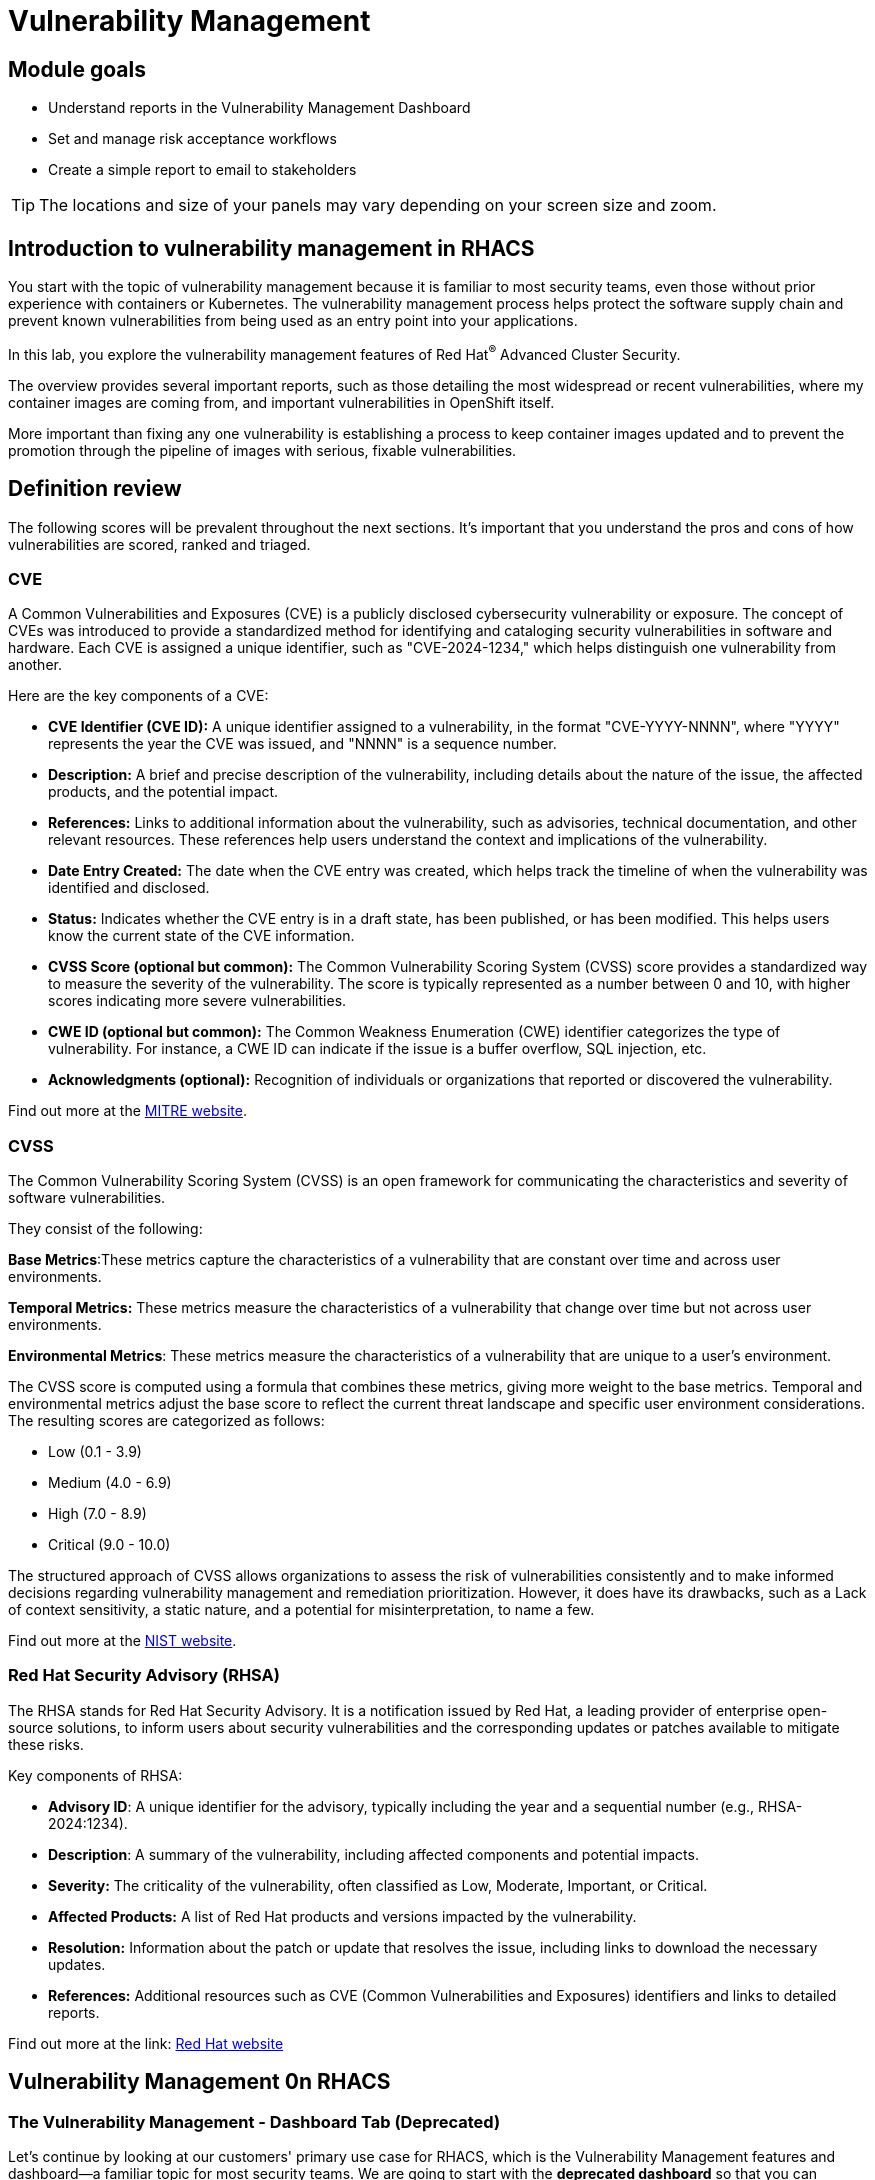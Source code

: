 = Vulnerability Management

== Module goals

* Understand reports in the Vulnerability Management Dashboard
* Set and manage risk acceptance workflows 
* Create a simple report to email to stakeholders

TIP: The locations and size of your panels may vary depending on your screen size and zoom.

== Introduction to vulnerability management in RHACS

You start with the topic of vulnerability management because it is familiar to most security teams, even those without prior experience with containers or Kubernetes. The vulnerability management process helps protect the software supply chain and prevent known vulnerabilities from being used as an entry point into your applications.

In this lab, you explore the vulnerability management features of Red Hat^(R)^ Advanced Cluster Security.

The overview provides several important reports, such as those detailing the most widespread or recent vulnerabilities, where my container images are coming from, and important vulnerabilities in OpenShift itself.

More important than fixing any one vulnerability is establishing a process to keep container images updated and to prevent the promotion through the pipeline of images with serious, fixable vulnerabilities.

== Definition review

The following scores will be prevalent throughout the next sections. It's important that you understand the pros and cons of how vulnerabilities are scored, ranked and triaged.

=== CVE

A Common Vulnerabilities and Exposures (CVE) is a publicly disclosed cybersecurity vulnerability or exposure. The concept of CVEs was introduced to provide a standardized method for identifying and cataloging security vulnerabilities in software and hardware. Each CVE is assigned a unique identifier, such as "CVE-2024-1234," which helps distinguish one vulnerability from another.

Here are the key components of a CVE:

- *CVE Identifier (CVE ID):* A unique identifier assigned to a vulnerability, in the format "CVE-YYYY-NNNN", where "YYYY" represents the year the CVE was issued, and "NNNN" is a sequence number.
- *Description:* A brief and precise description of the vulnerability, including details about the nature of the issue, the affected products, and the potential impact.
- *References:* Links to additional information about the vulnerability, such as advisories, technical documentation, and other relevant resources. These references help users understand the context and implications of the vulnerability.
- *Date Entry Created:* The date when the CVE entry was created, which helps track the timeline of when the vulnerability was identified and disclosed.
- *Status:* Indicates whether the CVE entry is in a draft state, has been published, or has been modified. This helps users know the current state of the CVE information.
- *CVSS Score (optional but common):* The Common Vulnerability Scoring System (CVSS) score provides a standardized way to measure the severity of the vulnerability. The score is typically represented as a number between 0 and 10, with higher scores indicating more severe vulnerabilities.
- *CWE ID (optional but common):* The Common Weakness Enumeration (CWE) identifier categorizes the type of vulnerability. For instance, a CWE ID can indicate if the issue is a buffer overflow, SQL injection, etc.
- *Acknowledgments (optional):* Recognition of individuals or organizations that reported or discovered the vulnerability.

Find out more at the link:https://www.cve.org/[MITRE website^].

=== CVSS

The Common Vulnerability Scoring System (CVSS) is an open framework for communicating the characteristics and severity of software vulnerabilities.

They consist of the following:

*Base Metrics*:These metrics capture the characteristics of a vulnerability that are constant over time and across user environments.

*Temporal Metrics:* These metrics measure the characteristics of a vulnerability that change over time but not across user environments. 

*Environmental Metrics*: These metrics measure the characteristics of a vulnerability that are unique to a user's environment. 

The CVSS score is computed using a formula that combines these metrics, giving more weight to the base metrics. Temporal and environmental metrics adjust the base score to reflect the current threat landscape and specific user environment considerations. The resulting scores are categorized as follows:

* Low (0.1 - 3.9)
* Medium (4.0 - 6.9)
* High (7.0 - 8.9)
* Critical (9.0 - 10.0)

The structured approach of CVSS allows organizations to assess the risk of vulnerabilities consistently and to make informed decisions regarding vulnerability management and remediation prioritization. However, it does have its drawbacks, such as a Lack of context sensitivity, a static nature, and a potential for misinterpretation, to name a few.

Find out more at the link:https://nvd.nist.gov/vuln-metrics/cvss[NIST website^].

=== Red Hat Security Advisory (RHSA)

The RHSA stands for Red Hat Security Advisory. It is a notification issued by Red Hat, a leading provider of enterprise open-source solutions, to inform users about security vulnerabilities and the corresponding updates or patches available to mitigate these risks.

Key components of RHSA:

* *Advisory ID*: A unique identifier for the advisory, typically including the year and a sequential number (e.g., RHSA-2024:1234).
* *Description*: A summary of the vulnerability, including affected components and potential impacts.
* *Severity:* The criticality of the vulnerability, often classified as Low, Moderate, Important, or Critical.
* *Affected Products:* A list of Red Hat products and versions impacted by the vulnerability.
* *Resolution:* Information about the patch or update that resolves the issue, including links to download the necessary updates.
* *References:* Additional resources such as CVE (Common Vulnerabilities and Exposures) identifiers and links to detailed reports.

Find out more at the link: https://access.redhat.com/articles/explaining_redhat_errata[Red Hat  website^]

== Vulnerability Management 0n RHACS

=== The Vulnerability Management - Dashboard Tab (Deprecated)

Let’s continue by looking at our customers' primary use case for RHACS, which is the Vulnerability Management features and dashboard—a familiar topic for most security teams. We are going to start with the *deprecated dashboard* so that you can evaluate the vulnerability management workflows for yourself. 

NOTE: For the following section, please note that the order in which the images appear or the number of components affected may vary depending on versions and other applications running in the cluster.

.Procedure
. Click the *Vulnerability Management* tab, and then select *Dashboard (Deprecated)*

image::acs-vuln-dashboard-00.png[link=self, window=blank, width=100%, Vulnerability Management Dashboard]

Buttons along the top of the interface will list details by;

- CVEs
- Node vulnerabilities
- Image vulnerabilities and risk

image::acs-vuln-dashboard-02.png[link=self, window=blank, width=100%, Top Policy Buttons]

The *Application & Infrastructure* button displays a list that takes you to reports by;

- Clusters
- Namespace
- Deployment
- Node Component
- Image Component

Also, note the *Filter CVES* buttons that limit the reports to only *Fixable* CVEs or *ALL* CVEs.

The dashboard options provide several critical vulnerability breakdowns, such as:

- Top risky deployments/images
- Recently detected image vulnerabilities
- Most common image vulnerabilities

image::acs-vuln-dashboard-01.png[link=self, window=blank, width=100%, Riskiest Deployments]

====
Above the panel information, there are buttons to link you to all policies, CVEs, and images, and a menu to bring you to reports by cluster, namespace, deployment, and component. The vulnerability dashboard can be filtered by clicking the *Fixable CVSS score* button.
====


image::acs-vuln-dashboard-02.png[link=self, window=blank, width=100%, Top Policy Buttons]

image::acs-vuln-dashboard-03.png[link=self, window=blank, width=100%, Top Policy Buttons]

[start=2]

. Locate the *Top riskiest images* panel. 

Here, you can see the CVEs associated with containers currently running in the cluster.

image::acs-risk-02.png[link=self, window=blank, width=100%, Riskiest Images]

[start=3]

. In the *Top riskiest images* panel, click on the *VIEW ALL* button.

image::acs-risk-03.png[link=self, window=blank, width=100%, Riskiest Images]

The images in this dashboard are listed here in order of *risk*, 

Risk is based on a multitude of security issues, such as

- the severity of the vulnerabilities present
- in the components in the images
- vulnerability impact
- the image is active

image::acs-risk-04.png[link=self, window=blank, width=100%]

Notice which images are more exposed. Not only can we see the number of CVEs affecting the images, but which of them are fixable? We can also see:

- Creation date
- Scan time
- Image OS
- Image status
- How many deployments are using the vulnerable image
- The total components in the image

[start=4]

. Next, find and click on the image *ctf-web-to-system:latest-v2*. You will review the images' components and violations.

image::acs-risk-05.png[link=self, window=blank, width=100%, Visa Processor Image]

NOTE: If you cannot find the ctf-web-to-system:latest-v2 image, use the search bar to filter for the specific image you want. Try searching by *deployment* and then entering *ctf-web-to-system*

image::acs-risk-06.png[link=self, window=blank, width=100%, Search Bar]

You can move on to the next section only when the dashboard displays the image below.

image::acs-risk-07.png[link=self, window=blank, width=100%, Image Info]

image::acs-vulns-00.png[link=self, window=blank, width=100%, Fixable Vulnerabilities]

[start=5]

. Above the *Image Findings* section, click on the *Dockerfile* tab:

image::acs-vulns-01.png[link=self, window=blank, width=100%, Dockerfile View]

The Dockerfile tab view shows the layer-by-layer view, and, as you can see, the most recent layers are also several years old. Time is not kind to images and components - as vulnerabilities are discovered, RHACS will display newly discovered CVEs. The layers that are listed as *Source=OS* are not showing CVE data since the CVE feeds are stale or do not have any information. However, the Python libraries that are added to the container are showing vulnerabilities. For example, the 'mercurial' package in the four layers.

image::acs-vulns-02.png[link=self, window=blank, width=100%]

====
These core vulnerability management features were essential to the success of our customers during the early RHACS days. Since clusters have grown larger and there are more and more vulnerabilities, the Vulnerability Management workflows in RHACS required an update.
====

=== Vulnerability Management - Workload CVE

The Vulnerability Management tab has recieved a lot of love over the past year. Vulnerability management in RHACS has become more focused on the categorizing vulnerabilities by workload so that it can scan RHEL CoreOS and node-level scanning and correlate it with platform and application vulnerabilities. This is because security teams want to understand at what software layer of vulnerability resides so they know what team it can reach out to to resolve a fix. 

Let's start off this section by reviewing a similar use case in the Vulnerability Management Workload CVE tab.

More important than fixing any vulnerability is establishing a process to keep container images updated and to prevent the promotion through the pipeline for images with serious, fixable vulnerabilities. RHACS displays this through the *Top Risky Deployments by CVE and CVSS Score* and takes the container's configuration and vulnerability details to show you the most *at risk* deployments in your cluster.

image::02-vuln2-1.png[link=self, window=blank, width=100%]

The *Workload CVE* dashboard aims to show the same information as the deprecated vulnerability management tab but in a more scalable and systematic approach. In the UI, you will see thousands of vulnerabilities, over 200 images and over 300 deployments. This is because multiple images are being used across different deployments.

NOTE: The numbers may be different in your environments. 

image::02-vuln2-2.png[link=self, window=blank, width=100%]

Now it's time to find the same Java application and do some dissecting.

.Procedure
. Click the dropdown and select deployment.

image::02-vuln2-3.png[link=self, window=blank, width=100%]

[start=2]
. Then, filter for the *ctf-web-to-system* image.

image::02-vuln2-4.png[link=self, window=blank, width=100%]

You will get the same information from the previous section. 

However, if you click the deployments tab, you will see the specific deployments with all these vulnerabilities. This ability to see the individual deployments as well as their images is crucial. When you're talking about multiple clusters and thousands of vulnerabilities, you're going to have the same workloads across different clusters, and you will need to drill down into the individual deployments.

[start=3]
. Click on the CVE severity tab on the left and filter by critical and important vulnerabilities.

image::02-vuln2-6.png[link=self, window=blank, width=100%]

You should see that all of the critical and important vulnerabilities are fixable. This is mostly due to the age of the container image and its contents.

IMPORTANT: Container OS age and the age of its components are a massive correlating factor to the number of vulnerabilites present. Speed is security when it comes to containers. 

Now, if you care about a specific vulnerability, it is extremely useful to be able to see all of the components affected by that vulnerability. 

[start=4]
. In the Workload CVE tab, search for the log4shell CVE (CVE-2021-44228)

image::02-vuln2-7.png[link=self, window=blank, width=100%]

NOTE: Make sure to select *CVE* in the dropdown.

[start=5]
. Click on the CVE
. Scroll down and look at the impact of the CVE.

image::02-vuln2-6.png[link=self, window=blank, width=100%]

How many deployments are impacted? How many images? Why would there be different numbers?

[Important]
====
This is a glaringly obvious example of a critical vulnerability. Take a moment to think about how your team would triage this.
====

We will move onto vulnerability reporting workflow but take some time to think about how you and your teams would handle a situation such as log4shell.

=== Platform CVEs

The platform CVEs page provides information about vulnerabilities in clusters within your system. This refers to OpenShift, AKS, GKE, and other Kubernetes distribution components. The goal is to help you understand responsibility and determine the impact.

Let's go through a simple use case to demonstrate.

*Procedure*

. Click Vulnerability Management → Platform CVEs.

image::02-platform-00.png[link=self, window=blank, width=100%]


TIP: You can filter CVEs by entity by selecting the appropriate filters and attributes. You can select multiple entities and attributes by clicking the right arrow icon to add another criteria. Depending on your choices, enter the appropriate information such as text, or select a date or object. The filter entities and attributes are listed in the following table.

[cols="2,4", options="header"]
|===
|Entity |Attributes

|Cluster
|*Name*: The name of the cluster.

*Label*: The label for the cluster.

*Type*: The cluster type, for example, OCP.

*Platform type*: The platform type, for example, OpenShift 4 cluster.


|CVE
|*Name*: The name of the CVE.

*Discovered time*: The date when RHACS discovered the CVE.

*CVSS*: The severity level for the CVE. You can select from the following options for the severity level:

 - *is greater than*

 - *is greater than or equal to*

 - *is equal to*

 - *is less than or equal to*

 - *is less than*

*Type*: The type of CVE:
 
 - *Kubernetes CVE*

 - *Istio CVE*

 - *OpenShift CVE*

|===

[start=2]
. Search by *Cluster → Platform Type → OPENSHIFT4_CLUSTER*
. Click on *RHSA-2024:2672*

image::02-platform-01.png[link=self, window=blank, width=100%]

====
Here, you can see all of the RHSA and the link to the Security Advisory
====

IMPORTANT: Being able to quickly understand the difference between what is your responsibility to fix and what is Red Hat's responsibility is one way RHACS is making vulnerability management easier for our users.

=== Node CVEs

You can identify vulnerabilities in your nodes by using RHACS. The same logic that applied to the *Platform CVEs* applies here. 

*Procedure*

. In the RHACS portal, go to Platform Configuration → Integrations.
. Find and review RHSA-2024:1780

What is the CVE associated with this RHSA? What would you do to fix it?

=== Vulnerability reporting

Internal vulnerability reporting significantly enhances software security and quality by allowing development teams to address issues early, reducing the risk of breaches and failures. This proactive approach fosters a security-aware culture and encourages best practices. Efficient reporting channels also enable teams to prioritize and promptly fix critical vulnerabilities, leading to a more robust and reliable product, which boosts user trust and satisfaction.

In this next session, we will draft up a vulnerability report around the log for Shell vulnerability, making sure that it never gets deployed into our cluster in the future.

.Goals

* Create a collection that targets the log4shell CVE (CVE-2021-44228)
* Ensure that any detection of this vulnerability will trigger a report to the designated user. 

.Procedure

. Let's start by clicking on the *Vulnerability Reporting* tab. 

image::02-vr-1.png[link=self, window=blank, width=100%]

[start=2]
. Click the *Create report* button.

image::02-vr-2.png[link=self, window=blank, width=100%]

You will see that creating a report is a three step process. It requires you to configure the report parameters and the delivery destination, and then you have to review and create your report.

The configurable parameters are the following:

- Report Name
- Report Description
- CVE severity
- CVE status
- Image type
- CVEs discovered since (with a date)
- And a Report scope.

[start=3]
. Go ahead and fill out the information. 

NOTE: The collection scope is where you are going to target the two images with the vulnerability.

image::02-vr-3.png[link=self, window=blank, width=100%]

[start=5]
. When you are done, select the *Select a collection* dropdown
. Click *Create Collection*

image::02-vr-4.png[link=self, window=blank, width=100%]

You can create collection rules by deployment, namespace and cluster. The collections are setup this way so that you can easily attach policies, vulnerability reports and notifications by the logical groupings of your organization. 

Since we want to target only two deployments, let's add the two to the Collection rules.

[start=7]
. Add the two deployments to the rules (frontend & sonarcube). You should also see the impacted deployments in the collection results on the right side of the UI.

image::02-vr-5.png[link=self, window=blank, width=100%]

[start=8]
. Review the collection
. Hit *Save*
. Click *Next* once you are back in the *Configure report parameters* tab
. Next, create an email notifier that will send YOU an email every Monday to remind you about the vulnerabilities in these two deployments.

image::02-vr-6.png[link=self, window=blank, width=100%]
image::02-vr-7.png[link=self, window=blank, width=100%]

NOTE: Don't worry if you don't want to enable the notification. The exercise is about going through the workflow. 

[start=12]
. Once you are happy with the destination, select the *Email template* option. Using this option, you can customize the report to say whatever you desire. Here is your chance to be cheeky :) 
. Select a frequency. For example, weekly on Monday.
. Hit *Next*
. Review your masterpiece and click *Create*

image::https://media1.giphy.com/media/v1.Y2lkPTc5MGI3NjExOWJ0ZWRjZ3g0OTUyOGE5MDVhdDgyZzVhczcwNGdpbWxibzBhejZzMyZlcD12MV9pbnRlcm5hbF9naWZfYnlfaWQmY3Q9Zw/VdiQKDAguhDSi37gn1/giphy.gif[itsalive]

However, you don't have to wait until Monday to view the report.

[start=16]
. Click the vertical ellipses on the right side of the UI and click *Generate Download*

image::02-vr-8.png[link=self, window=blank, width=100%]
image::02-vr-9.png[link=self, window=blank, width=100%]

NOTE: You will not be able to download the report unless you've set up the email notifier and integration correctly. 

== What would you do?

It should be fairly clear that our notification selection and collection were not the most efficient way to target a single vulnerability.

Before the next module, it would be great if you could think about how you would format your notifications and collections. Would they be based on labels or groups? Would you ensure that emails are in the Kubernetes and OpenShift deployment labels so that groups are easy to contact?

Remember, for sending these communications, you must consider the following questions:

* What schedule would have the most impact when communicating with stakeholders?
* Who is the audience?
* Should you include only specific severity vulnerabilities in your report?
* Should you include only fixable vulnerabilities in your report?

== Summary

image::https://media.giphy.com/media/v1.Y2lkPTc5MGI3NjExcW84bjNhdDZnN3VhbjkwOGdta2s5Yzg5anFscmU0Mm94cmVmcXVjZSZlcD12MV9pbnRlcm5hbF9naWZfYnlfaWQmY3Q9Zw/cEODGfeOYMRxK/giphy.gif[link=self, window=blank, width=100%, class="center"]

Great job!!

In this lab, you learned how to interpret the reports in the Vulnerability Management Dashboard. Finally, you created a simple report to email to stakeholders. On to *Risk Profiling*!!